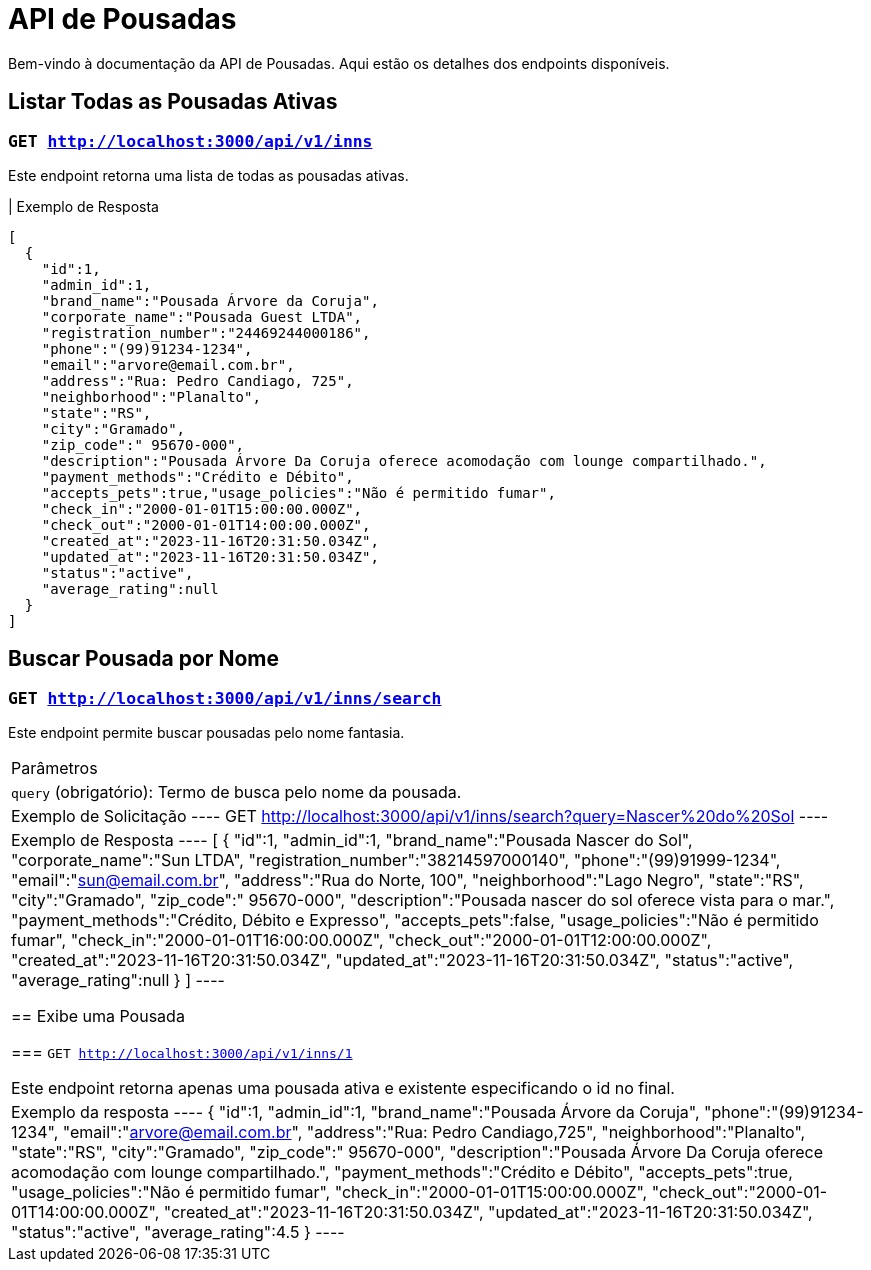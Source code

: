 = API de Pousadas

Bem-vindo à documentação da API de Pousadas. Aqui estão os detalhes dos endpoints disponíveis.

== Listar Todas as Pousadas Ativas

=== `GET http://localhost:3000/api/v1/inns`

Este endpoint retorna uma lista de todas as pousadas ativas.

| Exemplo de Resposta
----
[
  {
    "id":1,
    "admin_id":1,
    "brand_name":"Pousada Árvore da Coruja",
    "corporate_name":"Pousada Guest LTDA",
    "registration_number":"24469244000186",
    "phone":"(99)91234-1234",
    "email":"arvore@email.com.br",
    "address":"Rua: Pedro Candiago, 725",
    "neighborhood":"Planalto",
    "state":"RS",
    "city":"Gramado",
    "zip_code":" 95670-000",
    "description":"Pousada Árvore Da Coruja oferece acomodação com lounge compartilhado.",
    "payment_methods":"Crédito e Débito",
    "accepts_pets":true,"usage_policies":"Não é permitido fumar",
    "check_in":"2000-01-01T15:00:00.000Z",
    "check_out":"2000-01-01T14:00:00.000Z",
    "created_at":"2023-11-16T20:31:50.034Z",
    "updated_at":"2023-11-16T20:31:50.034Z",
    "status":"active",
    "average_rating":null
  }
]
----

== Buscar Pousada por Nome

=== `GET http://localhost:3000/api/v1/inns/search`

Este endpoint permite buscar pousadas pelo nome fantasia.

|===
| Parâmetros
| `query` (obrigatório): Termo de busca pelo nome da pousada.

| Exemplo de Solicitação
----
GET http://localhost:3000/api/v1/inns/search?query=Nascer%20do%20Sol
----

| Exemplo de Resposta
----
[
  {
    "id":1,
    "admin_id":1,
    "brand_name":"Pousada Nascer do Sol",
    "corporate_name":"Sun LTDA",
    "registration_number":"38214597000140",
    "phone":"(99)91999-1234",
    "email":"sun@email.com.br",
    "address":"Rua do Norte, 100",
    "neighborhood":"Lago Negro",
    "state":"RS",
    "city":"Gramado",
    "zip_code":" 95670-000",
    "description":"Pousada nascer do sol oferece vista para o mar.",
    "payment_methods":"Crédito, Débito e Expresso",
    "accepts_pets":false,
    "usage_policies":"Não é permitido fumar",
    "check_in":"2000-01-01T16:00:00.000Z",
    "check_out":"2000-01-01T12:00:00.000Z",
    "created_at":"2023-11-16T20:31:50.034Z",
    "updated_at":"2023-11-16T20:31:50.034Z",
    "status":"active",
    "average_rating":null
  }
]
----

== Exibe uma Pousada

=== `GET http://localhost:3000/api/v1/inns/1`

Este endpoint retorna apenas uma pousada ativa e existente especificando o id no final.

|Exemplo da resposta
----
{
  "id":1,
  "admin_id":1,
  "brand_name":"Pousada Árvore da Coruja",
  "phone":"(99)91234-1234",
  "email":"arvore@email.com.br",
  "address":"Rua: Pedro Candiago,725",
  "neighborhood":"Planalto",
  "state":"RS",
  "city":"Gramado",
  "zip_code":" 95670-000",
  "description":"Pousada Árvore Da Coruja oferece acomodação com lounge compartilhado.",
  "payment_methods":"Crédito e Débito",
  "accepts_pets":true,
  "usage_policies":"Não é permitido fumar",
  "check_in":"2000-01-01T15:00:00.000Z",
  "check_out":"2000-01-01T14:00:00.000Z",
  "created_at":"2023-11-16T20:31:50.034Z",
  "updated_at":"2023-11-16T20:31:50.034Z",
  "status":"active",
  "average_rating":4.5
}
----
